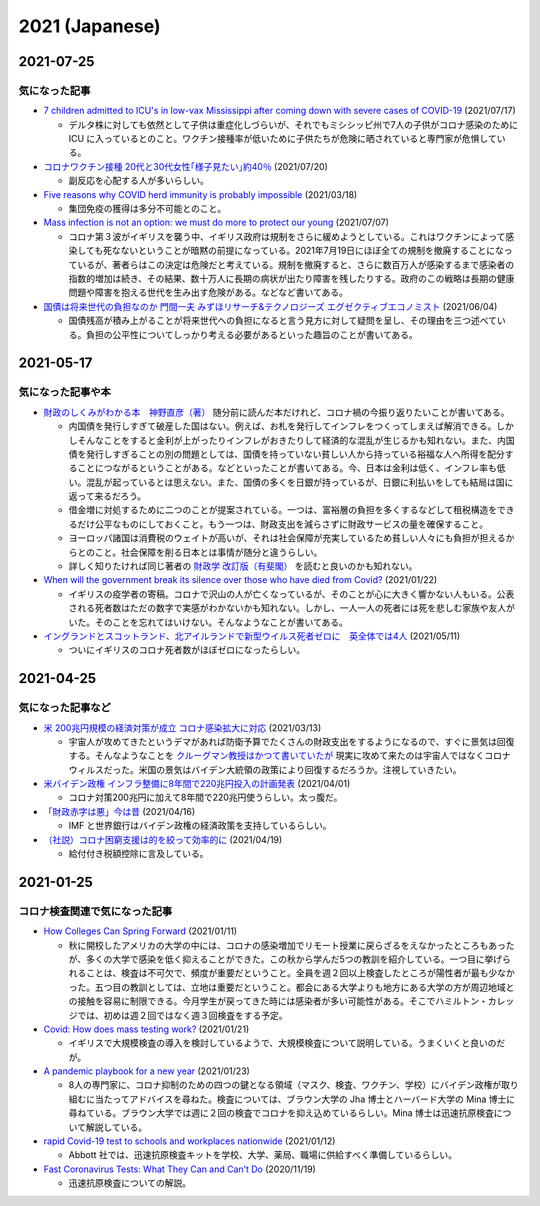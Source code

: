 2021 (Japanese)
===============
2021-07-25
----------

気になった記事
^^^^^^^^^^^^^^^^^^^^^^^^^^^^^^^

* `7 children admitted to ICU's in low-vax Mississippi after coming down with severe cases of COVID-19 <https://www.businessinsider.com/seven-mississippi-children-in-intensive-care-units-with-covid-19-2021-7>`_  (2021/07/17)

  * デルタ株に対しても依然として子供は重症化しづらいが、それでもミシシッピ州で7人の子供がコロナ感染のために ICU に入っているとのこと。ワクチン接種率が低いために子供たちが危険に晒されていると専門家が危惧している。

* `コロナワクチン接種 20代と30代女性｢様子見たい｣約40％ <https://www.nhk.or.jp/shutoken/newsup/20210720c.html>`_ (2021/07/20)

  * 副反応を心配する人が多いらしい。

* `Five reasons why COVID herd immunity is probably impossible <https://www.nature.com/articles/d41586-021-00728-2>`_ (2021/03/18)

  * 集団免疫の獲得は多分不可能とのこと。

* `Mass infection is not an option: we must do more to protect our young <https://www.thelancet.com/journals/lancet/article/PIIS0140-6736(21)01589-0/fulltext>`_ (2021/07/07)

  * コロナ第３波がイギリスを襲う中、イギリス政府は規制をさらに緩めようとしている。これはワクチンによって感染しても死なないということが暗黙の前提になっている。2021年7月19日にほぼ全ての規制を撤廃することになっているが、著者らはこの決定は危険だと考えている。規制を撤廃すると、さらに数百万人が感染するまで感染者の指数的増加は続き、その結果、数十万人に長期の病状が出たり障害を残したりする。政府のこの戦略は長期の健康問題や障害を抱える世代を生み出す危険がある。などなど書いてある。

* `国債は将来世代の負担なのか 門間一夫 みずほリサーチ&テクノロジーズ エグゼクティブエコノミスト <https://www.nikkei.com/article/DGKKZO72552650T00C21A6TCR000/>`_ (2021/06/04)

  * 国債残高が積み上がることが将来世代への負担になると言う見方に対して疑問を呈し、その理由を三つ述べている。負担の公平性についてしっかり考える必要があるといった趣旨のことが書いてある。

2021-05-17
-----------

気になった記事や本
^^^^^^^^^^^^^^^^^^^^^^^^^^^^^^^^^^^^^^^^^^

* `財政のしくみがわかる本　神野直彦（著） <https://www.amazon.co.jp/財政のしくみがわかる本-岩波ジュニア新書-神野-直彦/dp/4005005667/>`_ 随分前に読んだ本だけれど、コロナ禍の今振り返りたいことが書いてある。

  * 内国債を発行しすぎて破産した国はない。例えば、お札を発行してインフレをつくってしまえば解消できる。しかしそんなことをすると金利が上がったりインフレがおきたりして経済的な混乱が生じるかも知れない。また、内国債を発行しすぎることの別の問題としては、国債を持っていない貧しい人から持っている裕福な人へ所得を配分することにつながるということがある。などといったことが書いてある。今、日本は金利は低く、インフレ率も低い。混乱が起っているとは思えない。また、国債の多くを日銀が持っているが、日銀に利払いをしても結局は国に返って来るだろう。
  * 借金増に対処するために二つのことが提案されている。一つは、富裕層の負担を多くするなどして租税構造をできるだけ公平なものにしておくこと。もう一つは、財政支出を減らさずに財政サービスの量を確保すること。
  * ヨーロッパ諸国は消費税のウェイトが高いが、それは社会保障が充実しているため貧しい人々にも負担が担えるからとのこと。社会保障を削る日本とは事情が随分と違うらしい。
  * 詳しく知りたければ同じ著者の `財政学 改訂版（有斐閣） <https://www.amazon.co.jp/gp/product/4641162980/>`_ を読むと良いのかも知れない。

* `When will the government break its silence over those who have died from Covid? <https://www.theguardian.com/commentisfree/2021/jan/22/silence-died-covid-figures-grief-pandemic>`_ (2021/01/22)

  * イギリスの疫学者の寄稿。コロナで沢山の人が亡くなっているが、そのことが心に大きく響かない人もいる。公表される死者数はただの数字で実感がわかないかも知れない。しかし、一人一人の死者には死を悲しむ家族や友人がいた。そのことを忘れてはいけない。そんなようなことが書いてある。

* `イングランドとスコットランド、北アイルランドで新型ウイルス死者ゼロに　英全体では4人 <https://www.bbc.com/japanese/57066779>`_ (2021/05/11)
  
  * ついにイギリスのコロナ死者数がほぼゼロになったらしい。


2021-04-25
----------

気になった記事など
^^^^^^^^^^^^^^^^^^^^^^^^^^^^^^^^^^^^^^^^^^^

* `米 200兆円規模の経済対策が成立 コロナ感染拡大に対応 <https://www3.nhk.or.jp/news/html/20210312/k10012911031000.html>`_ (2021/03/13)

  * 宇宙人が攻めてきたというデマがあれば防衛予算でたくさんの財政支出をするようになるので、すぐに景気は回復する。そんなようなことを `クルーグマン教授はかつて書いていたが <https://www.amazon.co.jp/さっさと不況を終わらせろ-ハヤカワ・ノンフィクション文庫-ポール・クルーグマン/dp/4150504237/>`_ 現実に攻めて来たのは宇宙人ではなくコロナウィルスだった。米国の景気はバイデン大統領の政策により回復するだろうか。注視していきたい。

* `米バイデン政権 インフラ整備に8年間で220兆円投入の計画発表 <https://www3.nhk.or.jp/news/html/20210401/k10012949011000.html>`_ (2021/04/01)

  * コロナ対策200兆円に加えて8年間で220兆円使うらしい。太っ腹だ。
  
* `「財政赤字は悪」今は昔 <https://www.nikkei.com/article/DGKKZO71038190V10C21A4TCR000/>`_ (2021/04/16)

  * IMF と世界銀行はバイデン政権の経済政策を支持しているらしい。

* `（社説）コロナ困窮支援は的を絞って効率的に <https://www.nikkei.com/article/DGKKZO71132130Y1A410C2PE8000/>`_ (2021/04/19)

  * 給付付き税額控除に言及している。


2021-01-25
-----------

コロナ検査関連で気になった記事
^^^^^^^^^^^^^^^^^^^^^^^^^^^^^^^^^^^^^^^^^^^

* `How Colleges Can Spring Forward <https://www.insidehighered.com/views/2021/01/11/five-coronavirus-lessons-learned-fall-offer-road-map-spring-semester-opinion>`_ (2021/01/11)

  * 秋に開校したアメリカの大学の中には、コロナの感染増加でリモート授業に戻らざるをえなかったところもあったが、多くの大学で感染を低く抑えることができた。この秋から学んだ5つの教訓を紹介している。一つ目に挙げられることは、検査は不可欠で、頻度が重要だということ。全員を週２回以上検査したところが陽性者が最も少なかった。五つ目の教訓としては、立地は重要だということ。都会にある大学よりも地方にある大学の方が周辺地域との接触を容易に制限できる。今月学生が戻ってきた時には感染者が多い可能性がある。そこでハミルトン・カレッジでは、初めは週２回ではなく週３回検査をする予定。

* `Covid: How does mass testing work? <https://www.bbc.com/news/explainers-54872039>`_ (2021/01/21)

  * イギリスで大規模検査の導入を検討しているようで、大規模検査について説明している。うまくいくと良いのだが。

* `A pandemic playbook for a new year <https://amp.cnn.com/cnn/2021/01/23/health/pandemic-playbook-gupta/index.html>`_ (2021/01/23)

  * 8人の専門家に、コロナ抑制のための四つの鍵となる領域（マスク、検査、ワクチン、学校）にバイデン政権が取り組むに当たってアドバイスを尋ねた。検査については、ブラウン大学の Jha 博士とハーバード大学の Mina 博士に尋ねている。ブラウン大学では週に２回の検査でコロナを抑え込めているらしい。Mina 博士は迅速抗原検査について解説している。

* `rapid Covid-19 test to schools and workplaces nationwide <https://www.cnbc.com/2021/01/12/abbott-labs-rolls-out-rapid-covid-test-to-us-schools-and-workplaces.html>`_ (2021/01/12)

  * Abbott 社では、迅速抗原検査キットを学校、大学、薬局、職場に供給すべく準備しているらしい。

* `Fast Coronavirus Tests: What They Can and Can’t Do <https://www.scientificamerican.com/article/fast-coronavirus-tests-what-they-can-and-cant-do/>`_ (2020/11/19)

  * 迅速抗原検査についての解説。